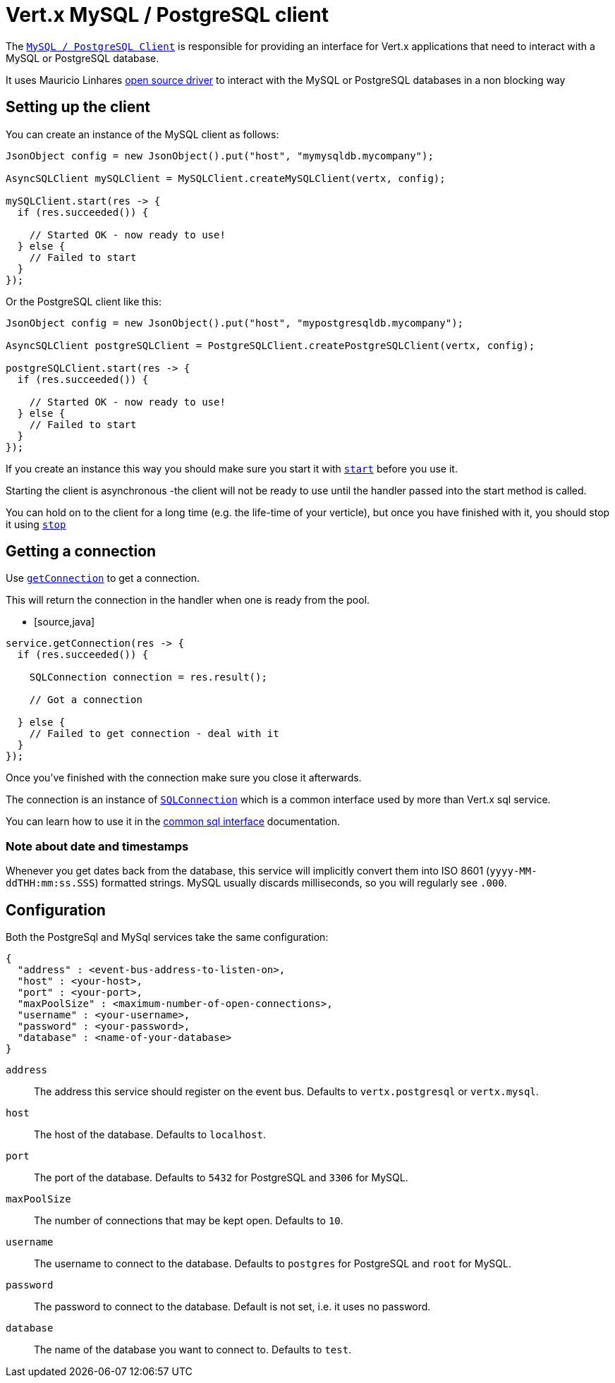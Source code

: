 = Vert.x MySQL / PostgreSQL client

The `link:../../apidocs/io/vertx/ext/asyncsql/AsyncSQLClient.html[MySQL / PostgreSQL Client]` is responsible for providing an
interface for Vert.x applications that need to interact with a MySQL or PostgreSQL database.

It uses Mauricio Linhares https://github.com/mauricio/postgresql-async[open source driver] to interact with the MySQL
or PostgreSQL databases in a non blocking way

== Setting up the client

You can create an instance of the MySQL client as follows:

[source,java]
----
JsonObject config = new JsonObject().put("host", "mymysqldb.mycompany");

AsyncSQLClient mySQLClient = MySQLClient.createMySQLClient(vertx, config);

mySQLClient.start(res -> {
  if (res.succeeded()) {

    // Started OK - now ready to use!
  } else {
    // Failed to start
  }
});
----

Or the PostgreSQL client like this:

[source,java]
----
JsonObject config = new JsonObject().put("host", "mypostgresqldb.mycompany");

AsyncSQLClient postgreSQLClient = PostgreSQLClient.createPostgreSQLClient(vertx, config);

postgreSQLClient.start(res -> {
  if (res.succeeded()) {

    // Started OK - now ready to use!
  } else {
    // Failed to start
  }
});
----

If you create an instance this way you should make sure you start it with `link:../../apidocs/io/vertx/ext/asyncsql/AsyncSQLClient.html#start-io.vertx.core.Handler-[start]`
before you use it.

Starting the client is asynchronous -the client will not be ready to use until the handler passed into the start
method is called.

You can hold on to the client for a long time (e.g. the life-time of your verticle), but once you have finished with
it, you should stop it using `link:../../apidocs/io/vertx/ext/asyncsql/AsyncSQLClient.html#stop-io.vertx.core.Handler-[stop]`

== Getting a connection

Use `link:../../apidocs/io/vertx/ext/asyncsql/AsyncSQLClient.html#getConnection-io.vertx.core.Handler-[getConnection]` to get a connection.

This will return the connection in the handler when one is ready from the pool.

* [source,java]
----
service.getConnection(res -> {
  if (res.succeeded()) {

    SQLConnection connection = res.result();

    // Got a connection

  } else {
    // Failed to get connection - deal with it
  }
});
----

Once you've finished with the connection make sure you close it afterwards.

The connection is an instance of `link:../../apidocs/io/vertx/ext/sql/SQLConnection.html[SQLConnection]` which is a common interface used by
more than Vert.x sql service.

You can learn how to use it in the http://foobar[common sql interface] documentation.

=== Note about date and timestamps

Whenever you get dates back from the database, this service will implicitly convert them into ISO 8601
(`yyyy-MM-ddTHH:mm:ss.SSS`) formatted strings. MySQL usually discards milliseconds, so you will regularly see `.000`.

== Configuration

Both the PostgreSql and MySql services take the same configuration:

----
{
  "address" : <event-bus-address-to-listen-on>,
  "host" : <your-host>,
  "port" : <your-port>,
  "maxPoolSize" : <maximum-number-of-open-connections>,
  "username" : <your-username>,
  "password" : <your-password>,
  "database" : <name-of-your-database>
}
----

`address`:: The address this service should register on the event bus. Defaults to `vertx.postgresql` or `vertx.mysql`.
`host`:: The host of the database. Defaults to `localhost`.
`port`:: The port of the database. Defaults to `5432` for PostgreSQL and `3306` for MySQL.
`maxPoolSize`:: The number of connections that may be kept open. Defaults to `10`.
`username`:: The username to connect to the database. Defaults to `postgres` for PostgreSQL and `root` for MySQL.
`password`:: The password to connect to the database. Default is not set, i.e. it uses no password.
`database`:: The name of the database you want to connect to. Defaults to `test`.